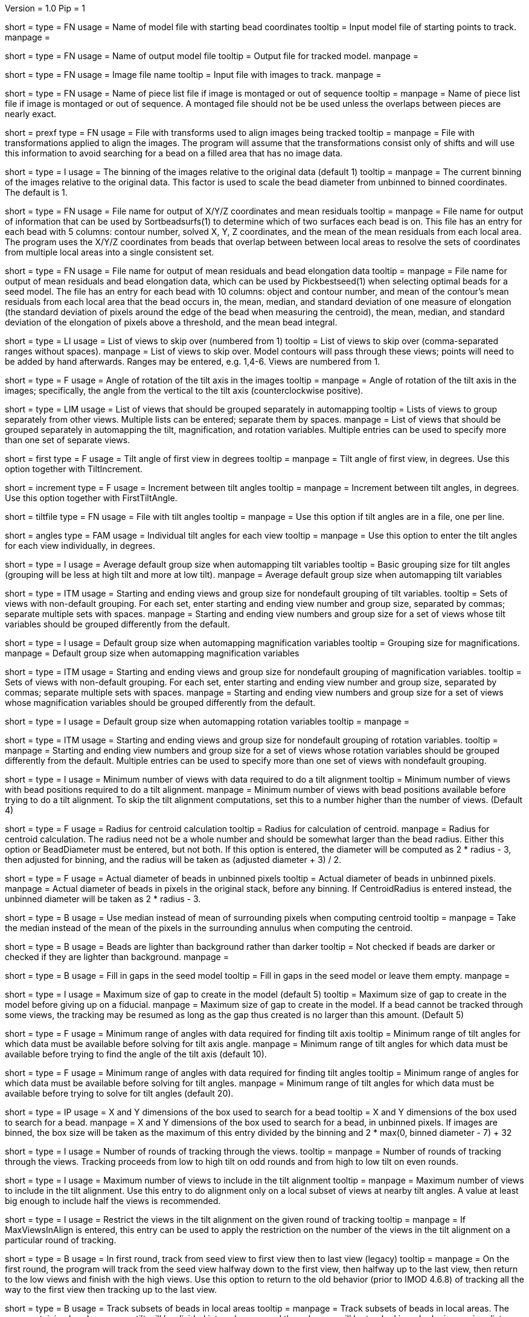 Version = 1.0
Pip = 1

[Field = InputSeedModel]
short = 
type = FN
usage =   Name of model file with starting bead coordinates
tooltip = Input model file of starting points to track.
manpage =

[Field = OutputModel]
short = 
type = FN
usage = Name of output model file
tooltip = Output file for tracked model.
manpage =

[Field = ImageFile]
short = 
type = FN
usage = Image file name
tooltip = Input file with images to track.
manpage =

[Field = PieceListFile]
short = 
type = FN
usage = Name of piece list file if image is montaged or out of sequence
tooltip =
manpage = Name of piece list file if image is montaged or out of sequence.
A montaged file should not be be used unless the overlaps between pieces
are nearly exact.

[Field = PrealignTransformFile]
short = prexf
type = FN
usage = File with transforms used to align images being tracked
tooltip = 
manpage = File with transformations applied to align the images.  The program
will assume that the transformations consist only of shifts and will use this
information to avoid searching for a bead on a filled area that has no image
data.

[Field = ImagesAreBinned]
short = 
type = I
usage = The binning of the images relative to the original data (default 1)
tooltip = 
manpage = The current binning of the images relative to the original data.
This factor is used to scale the bead diameter
from unbinned to binned coordinates.  The default is 1.

[Field = XYZOutputFile]
short = 
type = FN
usage = File name for output of X/Y/Z coordinates and mean residuals
tooltip = 
manpage = File name for output of information that can be used by
Sortbeadsurfs(1) to determine which of two surfaces each bead is on.  This
file has an entry for each bead with 5 columns: contour number, solved X, Y, Z
coordinates, and the mean of the mean residuals from each local area.  The
program uses the X/Y/Z coordinates from beads that overlap between between
local areas to resolve the sets of coordinates from multiple local areas into
a single consistent set.

[Field = ElongationOutputFile]
short =
type = FN
usage = File name for output of mean residuals and bead elongation data
tooltip =
manpage = File name for output of mean residuals and bead elongation data,
which can be used by Pickbestseed(1) when selecting optimal beads for a seed
model.  The file has an entry for each bead with 10 columns: object and contour
number, and mean of the contour's mean residuals from each local area that the
bead occurs in, the mean, median, and standard deviation of one measure of
elongation (the standard deviation of pixels around the edge of the bead when
measuring the centroid), the mean, median, and standard deviation of the
elongation of pixels above a threshold, and the mean bead integral.

[Field = SkipViews]
short = 
type = LI
usage = List of views to skip over (numbered from 1)
tooltip = List of views to skip over (comma-separated ranges without spaces).
manpage = List of views to skip over.  Model contours will pass through 
these views; points will need to be added by hand afterwards. 
Ranges may be entered, e.g. 1,4-6.  Views are numbered from 1.

[Field = RotationAngle]
short = 
type = F
usage = Angle of rotation of the tilt axis in the images
tooltip =
manpage =   Angle of rotation of the tilt axis in the images; specifically, the
angle from the vertical to the tilt axis (counterclockwise positive).

[Field = SeparateGroup]
short = 
type = LIM
usage = List of views that should be grouped separately in automapping
tooltip = Lists of views to group separately from other views.  Multiple lists
can be entered; separate them by spaces.
manpage = List of views that should be grouped separately in automapping
the tilt, magnification, and rotation variables.
Multiple entries can be used to specify more than one set of separate views.

[Field = FirstTiltAngle]
short = first
type = F
usage = Tilt angle of first view in degrees
tooltip = 
manpage = Tilt angle of first view, in degrees.  Use this option together with
TiltIncrement.

[Field = TiltIncrement]
short = increment
type = F
usage = Increment between tilt angles
tooltip = 
manpage = Increment between tilt angles, in degrees.  Use this option together
with FirstTiltAngle.

[Field = TiltFile]
short = tiltfile
type = FN
usage = File with tilt angles
tooltip = 
manpage = Use this option if tilt angles are in a file, one per line.

[Field = TiltAngles]
short = angles
type = FAM
usage = Individual tilt angles for each view
tooltip = 
manpage = Use this option to enter the tilt angles for each view individually,
in degrees.

[Field = TiltDefaultGrouping]
short = 
type = I
usage = Average default group size when automapping tilt variables
tooltip = Basic grouping size for tilt angles (grouping will be less at high 
tilt and more at low tilt).
manpage = Average default group size when automapping tilt variables

[Field = TiltNondefaultGroup]
short = 
type = ITM
usage = Starting and ending views and group size for nondefault grouping of
tilt variables.
tooltip = Sets of views with non-default grouping.  For each set, enter 
starting and ending view number and group size, separated by commas; separate
multiple sets with spaces.
manpage = Starting and ending view numbers and group size for a set of views
whose tilt variables should be grouped differently from the default.

[Field = MagDefaultGrouping]
short = 
type = I
usage = Default group size when automapping magnification variables
tooltip = Grouping size for magnifications.
manpage = Default group size when automapping magnification variables

[Field = MagNondefaultGroup]
short = 
type = ITM
usage = Starting and ending views and group size for nondefault grouping of
magnification variables.
tooltip = Sets of views with non-default grouping.  For each set, enter
starting and ending view number and group size, separated by commas; separate
multiple sets with spaces.
manpage = Starting and ending view numbers and group size for a set of views
whose magnification variables should be grouped differently from the default.

[Field = RotDefaultGrouping]
short = 
type = I
usage = Default group size when automapping rotation variables
tooltip =
manpage =

[Field = RotNondefaultGroup]
short = 
type = ITM
usage = Starting and ending views and group size for nondefault grouping of
rotation variables.
tooltip = 
manpage = Starting and ending view numbers and group size for a set of views
whose rotation variables should be grouped differently from the default.
Multiple entries can be used to specify more than one set of views with
nondefault grouping.

[Field = MinViewsForTiltalign]
short = 
type = I
usage =   Minimum number of views with data required to do a tilt alignment
tooltip = Minimum number of views with bead positions required to do a tilt
alignment.
manpage =  Minimum number of views with bead positions available before trying
to do a tilt alignment.  To skip the tilt alignment computations,
set this to a number higher than the number of views.  (Default 4)

[Field = CentroidRadius]
short = 
type = F
usage = Radius for centroid calculation
tooltip = Radius for calculation of centroid.
manpage =   Radius for centroid calculation.  The radius need not be a whole
number and should be somewhat larger than the bead radius.  Either this option
or BeadDiameter must be entered, but not both.  If this option is entered,
the diameter will be computed as 2 * radius - 3, then adjusted for binning,
and the radius will be taken as (adjusted diameter + 3) / 2.

[Field = BeadDiameter]
short = 
type = F
usage = Actual diameter of beads in unbinned pixels
tooltip = Actual diameter of beads in unbinned pixels.
manpage =   Actual diameter of beads in pixels in the original stack,
before any binning.  If CentroidRadius is entered instead, the unbinned
diameter will be taken as 2 * radius - 3.

[Field = MedianForCentroid]
short = 
type = B
usage = Use median instead of mean of surrounding pixels when computing centroid
tooltip = 
manpage = Take the median instead of the mean of the pixels in the surrounding
annulus when computing the centroid.

[Field = LightBeads]
short = 
type = B
usage = Beads are lighter than background rather than darker
tooltip = Not checked if beads are darker or checked if they are lighter than
background.
manpage =

[Field = FillGaps]
short = 
type = B
usage = Fill in gaps in the seed model
tooltip = Fill in gaps in the seed model or leave them empty.
manpage =

[Field = MaxGapSize]
short = 
type = I
usage =   Maximum size of gap to create in the model (default 5)
tooltip = Maximum size of gap to create in the model before giving up on a
fiducial.
manpage = Maximum size of gap to create in the model.  If a bead cannot be 
tracked through some views, the tracking may be resumed as long as
the gap thus created is no larger than this amount.  (Default 5)


[Field = MinTiltRangeToFindAxis]
short = 
type = F
usage = Minimum range of angles with data required for finding tilt axis
tooltip = Minimum range of tilt angles for which data must be available before
solving for tilt axis angle.
manpage = Minimum range of tilt angles for which data must be available before
trying to find the angle of the tilt axis (default 10).

[Field = MinTiltRangeToFindAngles]
short = 
type = F
usage = Minimum range of angles with data required for finding tilt angles
tooltip = Minimum range of angles for which data must be available before
solving for tilt angles.
manpage = Minimum range of tilt angles for which data must be available before
trying to solve for tilt angles (default 20).

[Field = BoxSizeXandY]
short = 
type = IP
usage =   X and Y dimensions of the box used to search for a bead 
tooltip = X and Y dimensions of the box used to search for a bead.
manpage = X and Y dimensions of the box used to search for a bead, in unbinned
pixels.  If images are binned, the box size will be taken as the maximum of this
entry divided by the binning and 2 * max(0, binned diameter - 7) + 32

[Field = RoundsOfTracking]
short = 
type = I
usage = Number of rounds of tracking through the views.
tooltip =
manpage = Number of rounds of tracking through the views.
Tracking proceeds from low to high tilt on odd rounds and from high to low
tilt on even rounds.

[Field = MaxViewsInAlign]
short = 
type = I
usage = Maximum number of views to include in the tilt alignment
tooltip =
manpage = Maximum number of views to include in the tilt alignment.  Use this
entry to do alignment only on a local subset of views at nearby tilt angles.
A value at least big enough to include half the views is recommended.

[Field = RestrictViewsOnRound]
short = 
type = I
usage = Restrict the views in the tilt alignment on the given round of tracking
tooltip =
manpage = If MaxViewsInAlign is entered, this entry can be used to apply the
restriction on the number of the views in the tilt alignment on a particular
round of tracking.

[Field = UnsplitFirstRound]
short = 
type = B
usage = In first round, track from seed view to first view then to last view (legacy)
tooltip =
manpage = On the first round, the program will track from the seed view
halfway down to the first view, then halfway up to the last view, then return
to the low views and finish with the high views.  Use this option to return to
the old behavior (prior to IMOD 4.6.8) of tracking all the way to the first
view then tracking up to the last view.

[Field = LocalAreaTracking]
short = 
type = B
usage = Track subsets of beads in local areas
tooltip =
manpage = Track subsets of beads in local areas.  The area containing beads
near zero tilt will be divided into subareas, and the subareas will be tracked
in order by increasing distance from the center of the image.  Each subarea
will contain a minimum total number of beads (given by MinBeadsInArea), and
areas after the first will contain a minimum number that are shared with a
more central area (given by MinOverlapBeads)

[Field = LocalAreaTargetSize]
short = 
type = I
usage = Target size for the local areas
tooltip =
manpage = Target size for the local areas.  The program will try to make
typical areas have this size, but some will be bigger to contain enough beads.

[Field = MinBeadsInArea]
short = 
type = I
usage = Minimum number of beads in a local area (default 8)
tooltip =
manpage = Minimum number of beads in a local area; areas will be expanded from
the target size to contain this minimum (default 8)

[Field = MaxBeadsInArea]
short = 
type = I
usage = Maximum number of beads in a local area (default 500)
tooltip =
manpage = Maximum number of beads in a local area; the target size will be
shrunk if possible until no local areas exceed this limit (default 500)

[Field = MinOverlapBeads]
short = 
type = I
usage = Minimum number of beads to overlap between areas (default 3)
tooltip =
manpage = Each area after the first one tracked will be required to have at
least this many beads shared with areas tracked earlier.

[Field = TrackObjectsTogether]
short = 
type = B
usage = Track multiple objects together instead of separately
tooltip =
manpage = When there is more than one object in the seed model and local
area tracking is not specified, the objects will be tracked separately unless
this option is entered.

[Field = MaxBeadsToAverage]
short = 
type = I
usage = Maximum number of views over which to average a bead (default 4)
tooltip = Maximum number of views over which to average a bead.
manpage =   Maximum number of views over which to average a bead (default 4).
A running average is kept of the appearance of the bead over
the most recent views examined; this parameter specifies the
maximum number of views averaged.

[Field = SobelFilterCentering]
short =
type = B
usage = Use edge-detecting Sobel filter to refine the bead positions
tooltip =
manpage = Use an edge-detecting Sobel filter to refine the centroid-based bead positions.

[Field = KernelSigmaForSobel]
short = 
type = F
usage = Sigma for gaussian kernel filtering of single bead before Sobel filtering
tooltip = Sigma for gaussian kernel filtering of single bead before Sobel
filtering.  The default is 0.5; a value of around 1.5 is needed for
higher-noise (e.g., cryo) data.
manpage = Sigma for gaussian kernel filtering of single bead before Sobel
filtering, which reduces the contribution of noise to the edge-filtered image.  The
default is 0.5, which is optimal for relatively low-noise data.  Higher-noise
data requires a higher sigma of around 1.5.

[Field = AverageBeadsForSobel]
short = 
type = I
usage = Number of beads to average for reference for Sobel filter correlation
tooltip = 
manpage = Number of beads to average for the reference for Sobel filter
correlation.  Images will be averaged from already-tracked nearby views
separately for each bead.  If there are not enough already-tracked views,
averages will be combined from multiple beads to reach the desired number.  If
the number of averaged beads is less than half of this value, a model bead is
used instead.  The average or model is Sobel-filtered and correlated with the
Sobel-filtered image of the single bead.  The default is 50.

[Field = InterpolationType]
short = 
type = I
usage = 1 for linear or 0 for cubic interpolation or -1 for antialias
reduction in scaled Sobel filter
tooltip = 
manpage = Type of interpolation to use in the scaled Sobel filter: 1 for
linear interpolation, 0 for cubic interpolation, and -1 for 
image reduction with an antialias filter instead of with interpolation
combined with binning.  The default is 0 if the sigma for kernel filtering is
less than 1.5, otherwise 1.

[Field = PointsToFitMaxAndMin]
short = 
type = IP
usage = Maximum and minimum number of positions to fit for extrapolation
tooltip = Number of positions to use for extrapolating a bead position to the
next view, and minimum required to use extrapolation rather than just the mean
of positions on the last few views.
manpage =  Number of positions to use for extrapolating the bead position to
the next view when no tilt alignment is available, and minimum required to do
extrapolation rather than simply taking the mean of positions on the last few
views.  (Defaults 7 and 3).

[Field = DensityRescueFractionAndSD]
short = 
type = FP
usage = Criterion fraction of mean density and SDs below mean for rescue based
on density.
tooltip = Fraction of mean bead integral, and number of SDs below mean, to use
as the criterion for when to attempt a rescue based on bead density.
manpage =   Fraction of mean bead integral, and number of standard deviations
below mean, to use as the criterion for when to attempt a rescue
based on bead density.


[Field = DistanceRescueCriterion]
short = 
type = F
usage = Criterion distance for doing rescue based on excessive distance
tooltip = Distance away from expected position at which to attempt a rescue
based on excessive distance.
manpage = Criterion distance between found position and expected position for
attempting a rescue based on excessive distance

[Field = RescueRelaxationDensityAndDistance]
short = 
type = FP
usage = Factors to relax density for rescues based on density and distance.
tooltip = Factors by which to relax the density criterion when trying to rescue
- a factor for density rescue and one for distance rescue.
manpage = Factors by which to adjust (relax) the density criterion when
trying to rescue.  Enter one factor for density rescue and one for
distance rescue.  A value of 1 does not relax the criterion.

[Field = PostFitRescueResidual]
short = 
type = F
usage = Criterion distance for deletion of point after first-pass tilt
alignment.
tooltip = Criterion distance for deletion of a point on the first pass after
tilt alignment.
manpage =  Criterion distance for deletion of a point after tilt alignment.
Points with residuals greater than this amount will be deleted on
the first pass, and a rescue search performed on the second pass.

[Field = DensityRelaxationPostFit]
short = 
type = F
usage = Factor by which to relax the density criterion on the second pass.
tooltip = Factor by which to relax the density criterion on the second pass.
manpage = 

[Field = MaxRescueDistance]
short = 
type = F
usage = Max distance to search from expected position on second pass
tooltip = Maximum distance to search from the expected position.
manpage = Maximum distance to search from the expected position on the second
pass

[Field = ResidualsToAnalyzeMaxAndMin]
short = 
type = IP
usage = Max and min # of changes to use in analyzing changes in mean residual
tooltip = Maximum and minimum number of changes in mean residual to use in
finding the mean and SD of changes in the mean residual for a bead.
manpage = Maximum and minimum number of changes in mean residual to use in 
finding the mean and SD of changes in the mean residual for a
bead as more points have been added.  Default values 9 and 5.

[Field = DeletionCriterionMinAndSD]
short = 
type = FP
usage = Min absolute and relative change in mean residual for deletion
tooltip = Minimum change in residual, and criterion number of SDs from the mean
residual change, to require for deletion of a point.
manpage = Minimum change in residual, and criterion number of SD's from the
mean residual change, to require for deletion of a point on pass 1 or 2.

[Field = ParameterFile]
short = param
type = PF
usage = Read parameter entries from file
tooltip = 
manpage = Read parameter entries as keyword-value pairs from a parameter file.

[Field = usage]
short = help
type = B
usage = Print help output
tooltip = 
manpage = 

[SectionHeader = TestOptions]
usage = OPTIONS FOR TEST OUTPUT
manpage = OPTIONS FOR TEST OUTPUT
^  These options are used for program testing and development.

[Field = BoxOutputFile]
short = 
long = BoxOutputFile
type = FN
usage = Root filename for diagnostic output of correlation boxes
tooltip =
manpage =

[Field = SnapshotViews]
short = 
long = SnapshotViews
type = LI
usage = List of views at which to snapshot intermediate models
tooltip =
manpage = List of views at which to snapshot model before deletion on first and
second passes.  The models will be named <OutputModel>.<view #>.<pass #>.

[Field = SaveAllPointsAreaRound]
short = 
long = SaveAllPointsAreaRound
type = IP
usage = Area/object and round at which to save all positions in new objects
tooltip =
manpage = Area or object and round at which to save all positions in new
objects.  Enter negative of the area number to exit after finishing the area.
This option will also enable some debugging output for that area and round.

